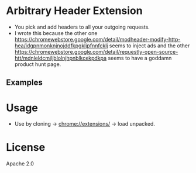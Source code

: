 * Arbitrary Header Extension

- You pick and add headers to all your outgoing requests.
- I wrote this because the other one https://chromewebstore.google.com/detail/modheader-modify-http-hea/idgpnmonknjnojddfkpgkljpfnnfcklj seems to inject ads and the other https://chromewebstore.google.com/detail/requestly-open-source-htt/mdnleldcmiljblolnjhpnblkcekpdkpa seems to have a goddamn product hunt page.

** Examples
[[file:./ui.png]]

[[file:./example.png]]

* Usage
- Use by cloning -> chrome://extensions/ -> load unpacked.

* License
Apache 2.0
